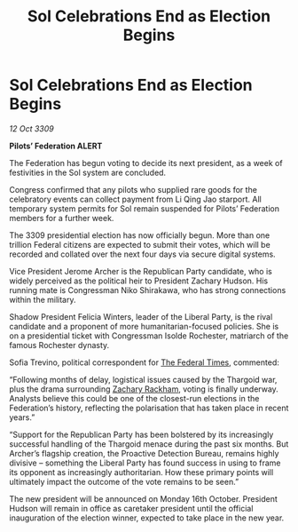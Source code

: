 :PROPERTIES:
:ID:       dcd7115d-8e0a-4265-83c5-e461c063dc09
:END:
#+title: Sol Celebrations End as Election Begins
#+filetags: :Thargoid:galnet:

* Sol Celebrations End as Election Begins

/12 Oct 3309/

*Pilots’ Federation ALERT* 

The Federation has begun voting to decide its next president, as a week of festivities in the Sol system are concluded. 

Congress confirmed that any pilots who supplied rare goods for the celebratory events can collect payment from Li Qing Jao starport. All temporary system permits for Sol remain suspended for Pilots’ Federation members for a further week. 

The 3309 presidential election has now officially begun. More than one trillion Federal citizens    are expected to submit their votes, which will be recorded and collated over the next four days via secure digital systems. 

Vice President Jerome Archer is the Republican Party candidate, who is widely perceived as the political heir to President Zachary Hudson. His running mate is Congressman Niko Shirakawa, who has strong connections within the military. 

Shadow President Felicia Winters, leader of the Liberal Party, is the rival candidate and a proponent of more humanitarian-focused policies. She is on a presidential ticket with Congressman Isolde Rochester, matriarch of the famous Rochester dynasty. 

Sofia Trevino, political correspondent for [[id:be5df73c-519d-45ed-a541-9b70bc8ae97c][The Federal Times]], commented: 

“Following months of delay, logistical issues caused by the Thargoid war, plus the drama surrounding [[id:e26683e6-6b19-4671-8676-f333bd5e8ff7][Zachary Rackham]], voting is finally underway. Analysts believe this could be one of the closest-run elections in the Federation’s history, reflecting the polarisation that has taken place in recent years.”  

“Support for the Republican Party has been bolstered by its increasingly successful handling of the Thargoid menace during the past six months. But Archer’s flagship creation, the Proactive Detection Bureau, remains highly divisive – something the Liberal Party has found success in using to frame its opponent as increasingly authoritarian. How these primary points will ultimately impact the outcome of the vote remains to be seen.” 

The new president will be announced on Monday 16th October. President Hudson will remain in office as caretaker president until the official inauguration of the election winner, expected to take place in the new year.
